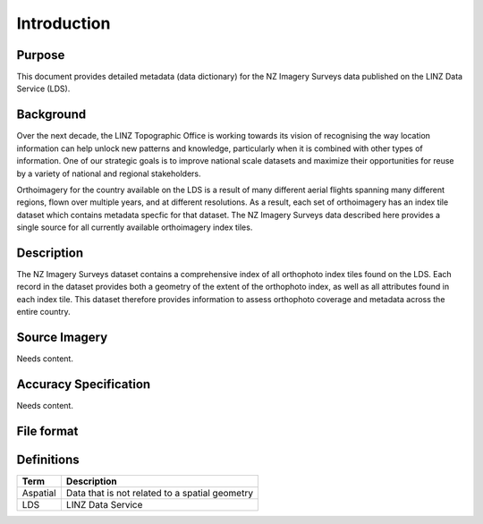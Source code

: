 .. _introduction:

Introduction
=============================

Purpose
-----------------------------

This document provides detailed metadata (data dictionary) for the NZ Imagery Surveys data published on the LINZ Data Service (LDS).

Background
----------------------------

Over the next decade, the LINZ Topographic Office is working towards its vision of recognising the way location information can help unlock new patterns and knowledge, particularly when it is combined with other types of information. One of our strategic goals is to improve national scale datasets and maximize their opportunities for reuse by a variety of national and regional stakeholders.

Orthoimagery for the country available on the LDS is a result of many different aerial flights spanning many different regions, flown over multiple years, and at different resolutions. As a result, each set of orthoimagery has an index tile dataset which contains metadata specfic for that dataset. The NZ Imagery Surveys data described here provides a single source for all currently available orthoimagery index tiles.


Description
---------------------------

The NZ Imagery Surveys dataset contains a comprehensive index of all orthophoto index tiles found on the LDS. Each record in the dataset provides both a geometry of the extent of the orthophoto index, as well as all attributes found in each index tile. This dataset therefore provides information to assess orthophoto coverage and metadata across the entire country.



Source Imagery
---------------------------

Needs content.


Accuracy Specification
---------------------------

Needs content.


File format
---------------------------





Definitions
---------------------------

.. table::
   :class: manual

+-------------------+----------------------------------------------------------------------+
| Term              | Description                                                          |
+===================+======================================================================+
| Aspatial          | Data that is not related to a spatial geometry                       |
+-------------------+----------------------------------------------------------------------+
| LDS               | LINZ Data Service                                                    |
+-------------------+----------------------------------------------------------------------+



